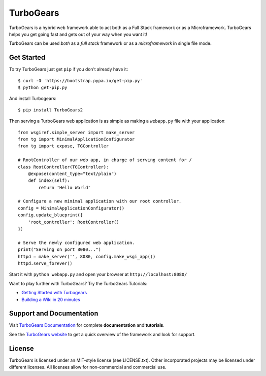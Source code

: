 TurboGears
==========

.. image:: https://travis-ci.org/TurboGears/tg2.svg?branch=development
    :target: https://travis-ci.org/TurboGears/tg2

.. image:: https://coveralls.io/repos/TurboGears/tg2/badge.svg?branch=development
    :target: https://coveralls.io/r/TurboGears/tg2?branch=development

.. image:: https://img.shields.io/pypi/v/TurboGears2.svg
   :target: https://pypi.python.org/pypi/TurboGears2

.. image:: https://img.shields.io/pypi/pyversions/TurboGears2.svg
    :target: https://pypi.python.org/pypi/TurboGears2

.. image:: https://img.shields.io/pypi/l/TurboGears2.svg
    :target: https://pypi.python.org/pypi/TurboGears2

.. image:: https://www.codetriage.com/turbogears/tg2/badges/users.svg
    :target: https://www.codetriage.com/turbogears/tg2

.. image:: https://img.shields.io/gitter/room/turbogears/Lobby.svg
    :target: https://gitter.im/turbogears/Lobby

.. image:: https://img.shields.io/twitter/follow/turbogearsorg.svg?style=social&label=Follow
    :target: https://twitter.com/turbogearsorg

.. raw:: html
   
   <img align="right" width="100px" src="https://turbogears.org/_static/logos/tg.png">

TurboGears is a hybrid web framework able to act both as a Full Stack
framework or as a Microframework. 
TurboGears helps you get going fast and gets out of your way when you want it!

TurboGears can be used *both* as a *full stack* framework or as a
*microframework* in single file mode.

Get Started
-----------

.. image:: https://asciinema.org/a/181221.png
    :target: https://asciinema.org/a/181221

To try TurboGears just get ``pip`` if you don't already have it::

    $ curl -O 'https://bootstrap.pypa.io/get-pip.py'
    $ python get-pip.py

And install Turbogears::

    $ pip install TurboGears2

Then serving a TurboGears web application is as simple as making a ``webapp.py``
file with your application::

    from wsgiref.simple_server import make_server
    from tg import MinimalApplicationConfigurator
    from tg import expose, TGController

    # RootController of our web app, in charge of serving content for /
    class RootController(TGController):
        @expose(content_type="text/plain")
        def index(self):
            return 'Hello World'

    # Configure a new minimal application with our root controller.
    config = MinimalApplicationConfigurator()
    config.update_blueprint({
        'root_controller': RootController()
    })

    # Serve the newly configured web application.
    print("Serving on port 8080...")
    httpd = make_server('', 8080, config.make_wsgi_app())
    httpd.serve_forever()


Start it with ``python webapp.py`` and open your browser at ``http://localhost:8080/``

Want to play further with TurboGears? Try the TurboGears Tutorials:

* `Getting Started with Turbogears <http://turbogears.readthedocs.io/en/latest/turbogears/minimal/index.html>`_
* `Building a Wiki in 20 minutes <http://turbogears.readthedocs.io/en/latest/turbogears/wiki20.html>`_

Support and Documentation
-------------------------

Visit `TurboGears Documentation <http://turbogears.readthedocs.io/>`_ for
complete **documentation** and **tutorials**.

See the `TurboGears website <http://www.turbogears.org/>`_ to get
a quick overview of the framework and look for support.

License
-------

TurboGears is licensed under an MIT-style license (see LICENSE.txt).
Other incorporated projects may be licensed under different licenses.
All licenses allow for non-commercial and commercial use.


